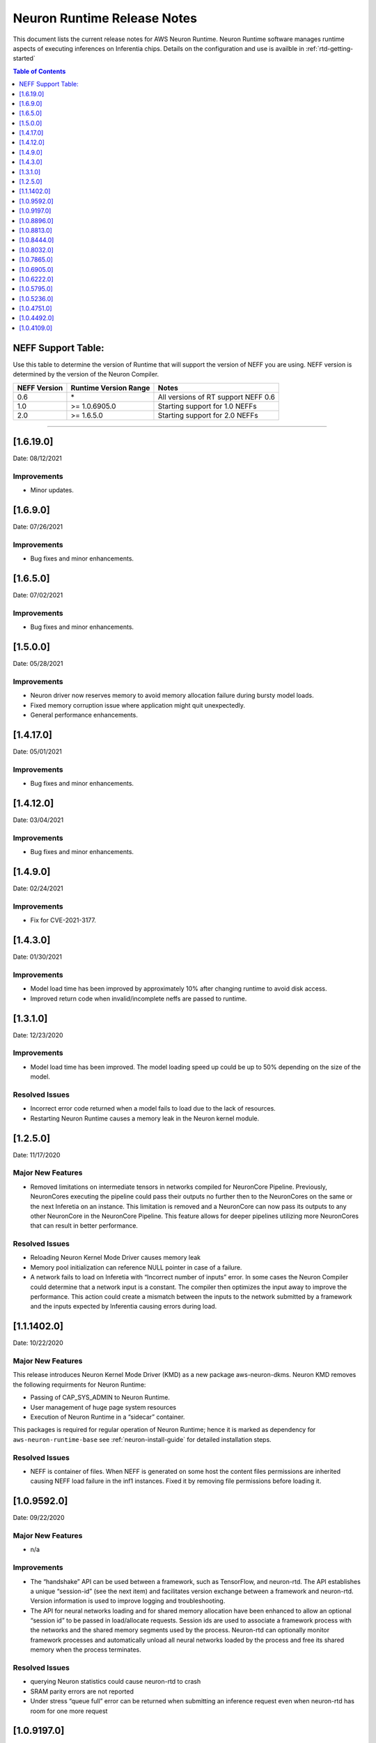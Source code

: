 .. _neuron-runtime-release-notes:

Neuron Runtime Release Notes
^^^^^^^^^^^^^^^^^^^^^^^^^^^^

This document lists the current release notes for AWS Neuron Runtime.
Neuron Runtime software manages runtime aspects of executing inferences
on Inferentia chips. Details on the configuration and use is availble in
:ref:`rtd-getting-started`


.. contents:: Table of Contents
   :local:
   :depth: 1


.. _neff-support-table:

NEFF Support Table:
===================

Use this table to determine the version of Runtime that will support the
version of NEFF you are using. NEFF version is determined by the version
of the Neuron Compiler.

============ ===================== ===================================
NEFF Version Runtime Version Range Notes
============ ===================== ===================================
0.6          \*                    All versions of RT support NEFF 0.6
1.0          >= 1.0.6905.0         Starting support for 1.0 NEFFs 
2.0          >= 1.6.5.0            Starting support for 2.0 NEFFs 
============ ===================== ===================================

--------------

.. _16190:

[1.6.19.0]
=========

Date: 08/12/2021

Improvements
------------

* Minor updates.



.. _16900:

[1.6.9.0]
=========

Date: 07/26/2021

Improvements
------------

* Bug fixes and minor enhancements.




.. _16500:

[1.6.5.0]
=========

Date: 07/02/2021

Improvements
------------

* Bug fixes and minor enhancements.




.. _15000:

[1.5.0.0]
=========

Date: 05/28/2021

Improvements
------------

* Neuron driver now reserves memory to avoid memory allocation failure during bursty model loads.
* Fixed memory corruption issue where application might quit unexpectedly.
* General performance enhancements.



.. _14120:

[1.4.17.0]
=========

Date: 05/01/2021

Improvements
------------

-  Bug fixes and minor enhancements.


.. _14120:

[1.4.12.0]
=========

Date: 03/04/2021

Improvements
------------

-  Bug fixes and minor enhancements.


.. _1490:

[1.4.9.0]
=========

Date: 02/24/2021

Improvements
------------

-  Fix for CVE-2021-3177.


.. _1430:

[1.4.3.0]
=========

Date: 01/30/2021

Improvements
------------

-  Model load time has been improved by approximately 10% after changing runtime to avoid disk access.
-  Improved return code when invalid/incomplete neffs are passed to runtime.


.. _1310:

[1.3.1.0]
=========

Date: 12/23/2020

Improvements
------------

-  Model load time has been improved.  The model loading speed up could be up to 50% depending on the size of the model.

Resolved Issues
---------------

-  Incorrect error code returned when a model fails to load due to the lack of resources.
-  Restarting Neuron Runtime causes a memory leak in the Neuron kernel module.


.. _1250:

[1.2.5.0]
=========

Date: 11/17/2020

Major New Features
------------------

-  Removed limitations on intermediate tensors in networks compiled for
   NeuronCore Pipeline. Previously, NeuronCores executing the pipeline
   could pass their outputs no further then to the NeuronCores on the
   same or the next Inferetia on an instance. This limitation is removed
   and a NeuronCore can now pass its outputs to any other NeuronCore in
   the NeuronCore Pipeline. This feature allows for deeper pipelines
   utilizing more NeuronCores that can result in better performance.

Resolved Issues
---------------

-  Reloading Neuron Kernel Mode Driver causes memory leak
-  Memory pool initialization can reference NULL pointer in case of a
   failure.
-  A network fails to load on Inferetia with “Incorrect number of
   inputs” error. In some cases the Neuron Compiler could determine that
   a network input is a constant. The compiler then optimizes the input
   away to improve the performance. This action could create a mismatch
   between the inputs to the network submitted by a framework and the
   inputs expected by Inferentia causing errors during load.

.. _1114020:

[1.1.1402.0]
============

Date: 10/22/2020

.. _major-new-features-1:

Major New Features
------------------

This release introduces Neuron Kernel Mode Driver (KMD) as a new package
aws-neuron-dkms. Neuron KMD removes the following requirments for Neuron
Runtime:

-  Passing of CAP_SYS_ADMIN to Neuron Runtime.
-  User management of huge page system resources
-  Execution of Neuron Runtime in a “sidecar” container.

This packages is required for regular operation of Neuron Runtime; hence
it is marked as dependency for ``aws-neuron-runtime-base`` see 
:ref:`neuron-install-guide` for detailed installation
steps.

.. _resolved-issues-1:

Resolved Issues
---------------

-  NEFF is container of files. When NEFF is generated on some host the
   content files permissions are inherited causing NEFF load failure in
   the inf1 instances. Fixed it by removing file permissions before
   loading it.



.. _1095920:

[1.0.9592.0]
============

Date: 09/22/2020

Major New Features
------------------

-  n/a

Improvements
------------

-  The “handshake” API can be used between a framework, such as
   TensorFlow, and neuron-rtd. The API establishes a unique “session-id”
   (see the next item) and facilitates version exchange between a
   framework and neuron-rtd. Version information is used to improve
   logging and troubleshooting.
-  The API for neural networks loading and for shared memory allocation
   have been enhanced to allow an optional “session id” to be passed in
   load/allocate requests. Session ids are used to associate a framework
   process with the networks and the shared memory segments used by the
   process. Neuron-rtd can optionally monitor framework processes and
   automatically unload all neural networks loaded by the process and
   free its shared memory when the process terminates.

Resolved Issues
---------------

-  querying Neuron statistics could cause neuron-rtd to crash

-  SRAM parity errors are not reported

-  Under stress “queue full” error can be returned when submitting an
   inference request even when neuron-rtd has room for one more request

.. _1091970:

[1.0.9197.0]
============

Date: 08/19/2020

Summary
-------

Bug fix only.

.. _major-new-features-1:

Major New Features
------------------

-  n/a

.. _resolved-issues-1:

Resolved Issues
---------------

-  get-hw-counters API was returning ECC error counters for only one
   half of the Inferentia DRAM.

.. _1088960:

[1.0.8896.0]
============

Date: 08/08/2020

.. _summary-1:

Summary
-------

Bug fix only.

.. _major-new-features-2:

Major New Features
------------------

-  n/a

.. _resolved-issues-2:

Resolved Issues
---------------

-  Fixed a crash in neuron-rtd when multiple clients attempt to load
   models at the same time.

.. _1088130:

[1.0.8813.0]
============

Date: 08/05/2020

.. _summary-2:

Summary
-------

Patching a bug from prior versions that could lead to crashes under
load.

.. _major-new-features-3:

Major New Features
------------------

-  n/a

.. _resolved-issues-3:

Resolved Issues
---------------

-  Fixed a race condition in the runtime that was leading to crashes in
   some cases of load testing.

.. _1084440:

[1.0.8444.0]
============

Date: 07/16/2020

.. _major-new-features-4:

Major New Features
------------------

-  n/a

.. _improvements-1:

Improvements
------------

-  Improved performance of the Neural Networks with large input tensors.

.. _resolved-issues-4:

Resolved Issues
---------------

-  neuron-rtd crashes when “Unload All” API is called multiple times.
-  In some cases neuron-compiler optimizes access to the input tensors.
   Because of this optimization inference requests fail with an error
   message indicating the mismatch between expected and supplied number
   of input tensors.
-  In some cases NEFF can use more DMA rings than is supported by
   neuron-rtd. A Neural Network load fails to load with an error message
   indicating the failure to allocate a DMA ring.

Other Notes
-----------

-  Renamed and combined Neuron device memory errors counters. Four
   counters - ddr0_ecc_corr, ddr0_ecc_uncorr, ddr1_ecc_corr,
   ddr1_ecc_uncorr were combined into two counters - mem_ecc_corr and
   mem_ecc_uncorr.

.. _1080320:

[1.0.8032.0]
============

Date: 6/18/2020

.. _major-new-features-5:

Major New Features
------------------

-  n/a

.. _improvements-2:

Improvements
------------

-  n/a

.. _resolved-issues-5:

Resolved Issues
---------------

-  In the versions of aws-neuron-runtime-base and aws-neuron-runtime,
   yum downgrade/update removed the service unit files. This results in
   neuron-discovery and neuron-rtd start failures.

Please update the Neuron Runtime ingredients on AL2 by first removing
the old package and installing the latest:

::

   # Amazon Linux 2
   sudo yum remove aws-neuron-runtime-base
   sudo yum remove aws-neuron-runtime
   sudo yum install aws-neuron-runtime-base
   sudo yum install aws-neuron-runtime

.. _1078650:

[1.0.7865.0]
============

Date: 6/11/2020

.. _major-new-features-6:

Major New Features
------------------

-  n/a

.. _improvements-3:

Improvements
------------

-  Improved Neuron device memory allocation to accommodate Neural
   Networks that operate on large tensors.
-  Log the version of the NEFF file during Neural Network load to aid
   troubleshooting.

.. _resolved-issues-6:

Resolved Issues
---------------

-  An inference request with missing IFMAP tensors is allowed to execute
   and produces undefined results.
-  neuron-rtd service is not stopped and is not removed when
   aws-neuron-runtime package is uninstalled.

Known Issues and Limitations
----------------------------

-  A model might fail to load due to insufficient number of huge memory
   pages made available to Neuron-RTD.

   -  Workaround: manually increase the amount of huge memory pages
      available to Neuron runtime by following the `instructions
      here. <https://github.com/aws/aws-neuron-sdk/blob/master/docs/neuron-runtime/nrt_start.md#step-3-configure-nr_hugepages>`__
      (Requires a restart of the runtime daemon and a possible change to
      system-wide configs.)

.. _1069050:

[1.0.6905.0]
============

Date: 5/11/2020

.. _major-new-features-7:

Major New Features
------------------

-  Support is added for NEFF 1.0.

.. _improvements-4:

Improvements
------------

-  A new API for unloading all loaded Neural Networks and for freeing
   all Inferentia resources. The API is used by ML frameworks in cases
   when an ML application needs to be restarted to bring Inferentias to
   their initial state.
-  Improved inference error handling and improved verbosity of error
   notifications.
-  Internal changes aimed to improve performance optimization work and
   debuggability.

.. _resolved-issues-7:

Resolved Issues
---------------

-  Latency of Neural Networks loading had degraded in 1.0.6222.0
   release. The issue has been resolved.

.. _known-issues-and-limitations-1:

Known Issues and Limitations
----------------------------

-  A model might fail to load due to insufficient number of huge memory
   pages made available to Neuron-RTD.

   -  Workaround: manually increase the amount of huge memory pages
      available to Neuron runtime by following the `instructions
      here. <https://github.com/aws/aws-neuron-sdk/blob/master/docs/neuron-runtime/nrt_start.md#step-3-configure-nr_hugepages>`__
      (Requires a restart of the runtime daemon and a possible change to
      system-wide configs.)

.. _1062220:

[1.0.6222.0]
============

Date: 3/26/2020

.. _major-new-features-8:

Major New Features
------------------

N/A

.. _improvements-5:

Improvements
------------

-  Inferentia memory utilization has improved, allowing larger number of
   Neural Networks to be loaded simultaneously. The increased capacity
   could be up to 25% depending on the networks.
-  Added an API to read performance counters for a single Neuron Core.
   Used internally by neuron-top, which comes with the aws-neuron-tools
   package.
-  Added Neural Network caching. Caching of previously loaded Neural
   Networks in host memory can significantly speed up (up to 10x) the
   subsequent loading of the same networks, for example when using
   multiple Neuron Cores in data-parallel mode.

.. _resolved-issues-8:

Resolved Issues
---------------

-  Occassional neuron-rt service crashes when service was being
   shutdown.

.. _known-issues-and-limitations-2:

Known Issues and Limitations
----------------------------

-  A model might fail to load due to insufficient number of huge memory
   pages made available to Neuron-RTD.

   -  Workaround: manually increase the amount of huge memory pages
      available to Neuron runtime by following the `instructions
      here. <https://github.com/aws/aws-neuron-sdk/blob/master/docs/neuron-runtime/nrt_start.md#step-3-configure-nr_hugepages>`__
      (Requires a restart of the runtime daemon and a possible change to
      system-wide configs.)

.. _1057950:

[1.0.5795.0]
============

Date: 2/27/2020

.. _major-new-features-9:

Major New Features
------------------

-  Added API to unload all models available via "neuron-cli reset".

.. _improvements-6:

Improvements
------------

-  Neural Network Load and Neural Network Infer interfaces return
   descriptive error messages on failure.
-  Throughput of Neural Networks running in NeuronCore Pipeline mode has
   improved by 10-50% (network dependent) by reducing contention among
   NeuronCores.
-  Improved CPU utilization of neuron-rt daemon by completely removing
   one polling thread from neuron-rt.

.. _resolved-issues-9:

Resolved Issues
---------------

-  Neural Networks containing CPU partitions only do not load correctly.

-  Insufficient logging makes it hard to identify Neural Network loading
   failure when multiple networks are loaded in parallel.

.. _known-issues-and-limitations-3:

Known Issues and Limitations
----------------------------

-  A model might fail to load due to insufficient number of huge memory
   pages made available to Neuron-RTD.

   -  Workaround: manually increase the amount of huge memory pages
      available to Neuron runtime by following the `instructions
      here. <https://github.com/aws/aws-neuron-sdk/blob/master/docs/neuron-runtime/nrt_start.md#step-3-configure-nr_hugepages>`__
      (Requires a restart of the runtime daemon and a possible change to
      system-wide configs.)

.. _1052360:

[1.0.5236.0]
============

Date: 1/27/2020

.. _major-new-features-10:

Major New Features
------------------

N/A

.. _improvements-7:

Improvements
------------

-  Improved neuron-rtd startup time on inf1.6xl and inf1.24xl.
   Neuron-rtd startup now takes the same amount of time on all instance
   sizes.
-  Improved inference latency for Neural Networks that fully execute on
   Inferentia (have no on-CPU nodes). The exact latency improvement is
   network dependent and is estimated to be 50-100us per inference.
-  Neural Network load GRPC returns descriptive error message when the
   load fails.
-  Changed default behavior of neuron-rtd to drop elevated privileges
   after runtime initialization. During initialization elevated
   priveleges are necessary to allow bus enumeration and shared memory
   with frameworks.
-  Error log is automatically displayed on the console if the
   installation of aws-neuron-runtime fails.

.. _resolved-issues-10:

Resolved Issues
---------------

-  minor bug fixes

.. _known-issues-and-limitations-4:

Known Issues and Limitations
----------------------------

-  A model might fail to load due to insufficient number of huge memory
   pages made available to Neuron-RTD. A manual reconfiguration and
   Neuron-RTD restart is required for increasing the amount of huge
   memory pages available to Neuron-RTD.

   -  Workaround: manually increase the amount of huge memory pages
      available to Neuron runtime by following the `instructions
      here. <https://github.com/aws/aws-neuron-sdk/blob/master/docs/neuron-runtime/nrt_start.md#step-3-configure-nr_hugepages>`__
      (Requires a restart of the runtime daemon and a possible change to
      system-wide configs.)

-  Neuron-RTD does not return verbose error messages when an inference
   fails. Detailed error messages are only available in syslog.

   -  Workaround: manually search syslog file for Neuron-RTD error
      messages.

.. _1047510:

[1.0.4751.0]
============

Date: 12/20/2019

.. _major-new-features-11:

Major New Features
------------------

N/A

.. _improvements-8:

Improvements
------------

-  Improved neuron-rtd startup time on inf1.24xl
-  Reduced inference submission overhead (improved inference latency)
-  Made the names and the UUIDs of loaded models available to
   neuron-tools

.. _resolved-issues-11:

Resolved Issues
---------------

The following issues have been resolved:

-  File I/O errors are not checked during model load
-  Memory leak during model unload
-  Superfluous error message are logged while reading neuron-rtd
   configuration file
-  neuron-rtd --version command does not work

.. _known-issues-and-limitations-5:

Known Issues and Limitations
----------------------------

-  A model might fail to load due to insufficient number of huge memory
   pages made available to Neuron-RTD. A manual reconfiguration and
   Neuron-RTD restart is required for increasing the amount of huge
   memory pages available to Neuron-RTD.

   -  Workaround: manually increase the amount of huge memory pages
      available to Neuron runtime by following the `instructions
      here: <https://github.com/aws/aws-neuron-sdk/blob/master/docs/neuron-runtime/nrt_start.md#step-3-configure-nr_hugepages>`__
      (Requires a restart of the runtime daemon and a possible change to
      system-wide configs.)

-  Neuron-RTD does not return verbose error messages when a model load
   or an inference fails. Detailed error messages are only available in
   syslog.

   -  Workaround: manually search syslog file for Neuron-RTD error
      messages.

.. _other-notes-1:

Other Notes
-----------

.. _1044920:

[1.0.4492.0]
============

Date: 12/1/2019

.. _major-new-features-12:

Major New Features
------------------

N/A

.. _resolved-issues-12:

Resolved Issues
---------------

The following issues have been resolved:

-  Neuron-RTD fails to initialize all NeuronCores on Inf1.24xl
   Inferentia instances
-  On some instances neuron-discovery requires packages (pciutils)
-  An inference request might timeout or return a failure when a
   NeuronCore Pipeline model is loaded on any instance larger than
   Inf1.xl or Inf1.2xla
-  Loading of a model fails when NeuronCore Pipeline inputs are consumed
   by NeuronCores beyond the first 4 NeuronCores used by the model
-  Neuron-RTD logging to stdout does not work
-  Incorrect DMA descriptors validation. While loading a model;
   descriptors are allowed to point beyond allocated address ranges.
   This could cause the model load failure or produce incorrect
   numerical results
-  NeuronCore statistics are read incorrectly

.. _known-issues-and-limitations-6:

Known Issues and Limitations
----------------------------

-  A model might fail to load due to insufficient number of huge memory
   pages made available to Neuron-RTD. A manual reconfiguration and
   Neuron-RTD restart is required for increasing the amount of huge
   memory pages available to Neuron-RTD.

   -  Workaround: manually increase the amount of huge memory pages
      available to Neuron runtime by following the `instructions
      here: <../docs/neuron-runtime/nrt_start.md#step-3-configure-nr_hugepages>`__
      (Requires a restart of the runtime daemon and a possible change to
      system-wide configs.)

-  Neuron-RTD does not return verbose error messages when a model load
   or an inference fails. Detailed error messages are only available in
   syslog.

   -  Workaround: manually search syslog file for Neuron-RTD error
      messages.

-  Neuron-RTD takes 6 minutes to start on Inf1.24xl instance.

.. _other-notes-2:

Other Notes
-----------

.. _1041090:

[1.0.4109.0]
============

Date: 11/25/2019

.. _summary-3:

Summary
-------

This document lists the current release notes for AWS Neuron runtime.
Neuron runtime software manages runtime aspects of executing inferences
on Inferentia chips. It runs on Ubuntu 16, Ubuntu 18 and Amazon Linux 2.

.. _major-new-features-13:

Major new features
------------------

N/A, this is the first release.

Major Resolved issues
---------------------

N/A, this is the first release.

.. _known-issues-and-limitations-7:

Known issues and limitations
----------------------------

-  Neuron-RTD fails to initialize all NeuronCores on Inf1.24xl
   Inferentia instances.

   -  Workarounds: update to next release

-  On some instances neuron-discovery requires packages (pciutils)

   -  Workaround: install explicitly

-  An inference request might timeout or return a failure when a
   NeuronCore Pipeline model is loaded on any instance larger than
   Inf1.xl or Inf1.2xla

   -  Workarounds: update to the next release

-  Loading of a model fails when NeuronCore Pipeline inputs are consumed
   by NeuronCores beyond the first 4 NeuronCores used by the model.
   A model can be compiled to run on multiple NeuronCores spread across
   multiple Inferentias. The model’s inference inputs (ifmaps) can be
   consumed by one or more NeuronCores, depending on a model. If a model
   requires inputs going to NeuronCores beyond the first 4 the loading
   of the model will fail.

   -  Workarounds: update to the next release

-  Neuron-RTD logging to stdout does not work

   -  Workarounds: update to the next release

-  Incorrect DMA descriptors validation. While loading a model;
   descriptors are allowed to point beyond allocated address ranges.
   This could cause the model load failure or produce incorrect
   numerical results.

   -  Workarounds: update to the next release

-  NeuronCore statistics are read incorrectly

   -  Workarounds: update to the next release

-  A model might fail to load due to insufficient number of huge memory
   pages made available to Neuron-RTD. A manual reconfiguration and
   Neuron-RTD restart is required for increasing the amount of huge
   memory pages available to Neuron-RTD.

   -  Workarounds: manually increase the amount of huge memory pages
      available to Neuron runtime by `following the instructions
      here: <../docs/neuron-runtime/nrt_start.md#step-3-configure-nr_hugepages>`__
      \*\* This requires a restart of the runtime daemon.

-  Neuron-RTD does not return verbose error messages when a model load
   or an inference fails. Detailed error messages are only available in
   syslog.

   -  Workarounds: manually search syslog file for Neuron-RTD error
      messages.

.. _other-notes-3:

Other Notes
-----------

-  DLAMI v26.0 users are encouraged to update to the latest Neuron
   release by following these instructions:
   https://github.com/aws/aws-neuron-sdk/blob/master/release-notes/dlami-release-notes.md
